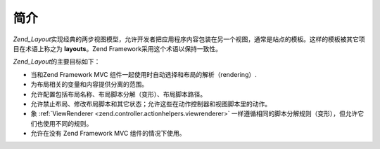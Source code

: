 .. _zend.layout.introduction:

简介
======

*Zend_Layout*\
实现经典的两步视图模型，允许开发者把应用程序内容包装在另一个视图，通常是站点的模板。这样的模板被其它项目在术语上称之为
**layouts**\ 。Zend Framework采用这个术语以保持一致性。

*Zend_Layout*\ 的主要目标如下：

- 当和Zend Framework MVC 组件一起使用时自动选择和布局的解析（rendering）.

- 为布局相关的变量和内容提供分离的范围。

- 允许配置包括布局名称、布局脚本分解（变形）、布局脚本路径。

- 允许禁止布局、修改布局脚本和其它状态；允许这些在动作控制器和视图脚本里的动作。

- 象 :ref:`ViewRenderer <zend.controller.actionhelpers.viewrenderer>`
  一样遵循相同的脚本分解规则（变形），但允许它们也使用不同的规则。

- 允许在没有 Zend Framework MVC 组件的情况下使用。


